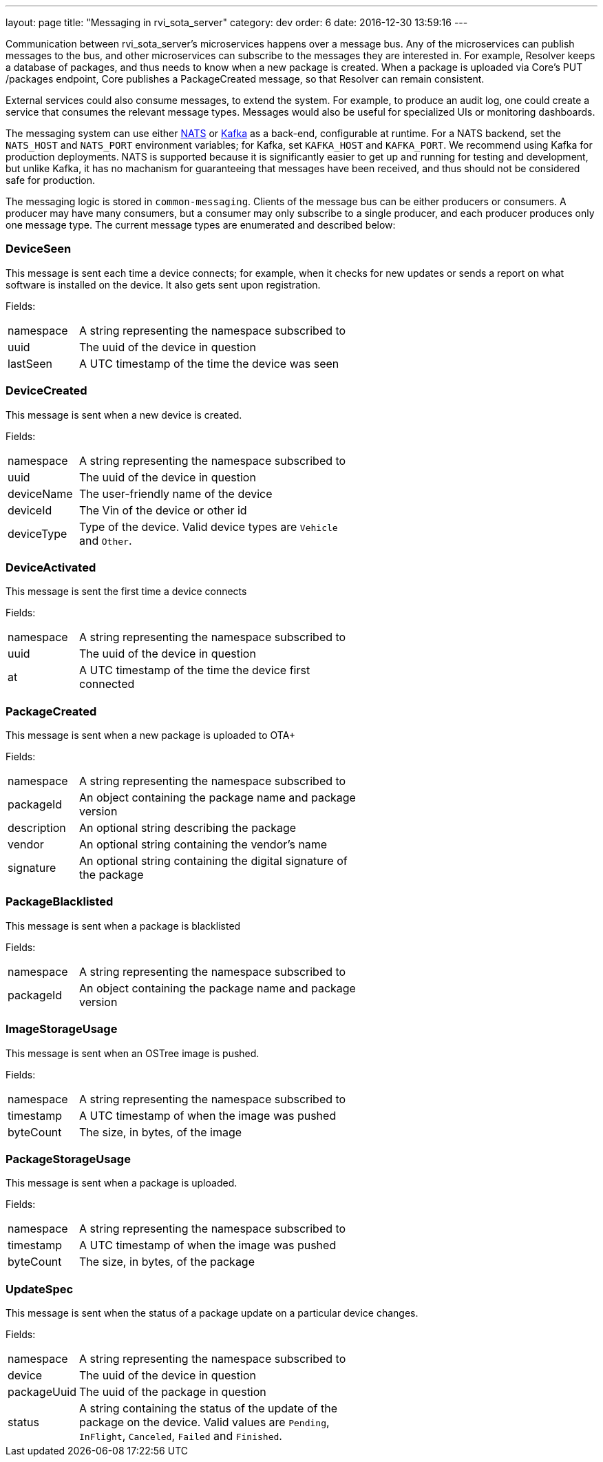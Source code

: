 ---
layout: page
title: "Messaging in rvi_sota_server"
category: dev
order: 6
date: 2016-12-30 13:59:16
---

Communication between rvi_sota_server's microservices happens over a message bus. Any of the microservices can publish messages to the bus, and other microservices can subscribe to the messages they are interested in. For example, Resolver keeps a database of packages, and thus needs to know when a new package is created. When a package is uploaded via Core's PUT /packages endpoint, Core publishes a PackageCreated message, so that Resolver can remain consistent.

External services could also consume messages, to extend the system. For example, to produce an audit log, one could create a service that consumes the relevant message types. Messages would also be useful for specialized UIs or monitoring dashboards.

The messaging system can use either link:https://nats.io/[NATS] or link:https://kafka.apache.org/[Kafka] as a back-end, configurable at runtime. For a NATS backend, set the `NATS_HOST` and `NATS_PORT` environment variables; for Kafka, set `KAFKA_HOST` and `KAFKA_PORT`. We recommend using Kafka for production deployments. NATS is supported because it is significantly easier to get up and running for testing and development, but unlike Kafka, it has no machanism for guaranteeing that messages have been received, and thus should not be considered safe for production.

The messaging logic is stored in `common-messaging`. Clients of the message bus can be either producers or consumers. A producer may have many consumers, but a consumer may only subscribe to a single producer, and each producer produces only one message type. The current message types are enumerated and described below:

=== DeviceSeen

This message is sent each time a device connects; for example, when it checks for new updates or sends a report on what software is installed on the device. It also gets sent upon registration.

Fields:

[%autoscale,cols="1,4",width="60%"]
|===
| namespace | A string representing the namespace subscribed to
| uuid      | The uuid of the device in question
| lastSeen  | A UTC timestamp of the time the device was seen
|===


=== DeviceCreated

This message is sent when a new device is created.

Fields:

[%autoscale,cols="1,4",width="60%"]
|===
| namespace | A string representing the namespace subscribed to
| uuid      | The uuid of the device in question
| deviceName| The user-friendly name of the device
| deviceId  | The Vin of the device or other id
| deviceType| Type of the device. Valid device types are `Vehicle` and `Other`.
|===

=== DeviceActivated

This message is sent the first time a device connects

Fields:

[%autoscale,cols="1,4",width="60%"]
|===
| namespace| A string representing the namespace subscribed to
| uuid     | The uuid of the device in question
| at       | A UTC timestamp of the time the device first connected
|===

// === DeviceDeleted

// This message is sent when a device is deleted

// Fields:

// [%autoscale,cols="1,4",width="60%"]
// |===
// | namespace | A string representing the namespace subscribed to
// | uuid      | The uuid of the device in question
// |===

=== PackageCreated

This message is sent when a new package is uploaded
to OTA+

Fields:

[%autoscale,cols="1,4",width="60%"]
|===
| namespace  | A string representing the namespace subscribed to
| packageId  | An object containing the package name and package version
| description| An optional string describing the package
| vendor     | An optional string containing the vendor's name
| signature  | An optional string containing the digital signature of the package
|===

=== PackageBlacklisted

This message is sent when a package is blacklisted

Fields:

[%autoscale,cols="1,4",width="60%"]
|===
| namespace  | A string representing the namespace subscribed to
| packageId  | An object containing the package name and package version
|===

=== ImageStorageUsage

This message is sent when an OSTree image is pushed.

Fields:

[%autoscale,cols="1,4",width="60%"]
|===
| namespace | A string representing the namespace subscribed to
| timestamp | A UTC timestamp of when the image was pushed
| byteCount | The size, in bytes, of the image
|===

=== PackageStorageUsage

This message is sent when a package is uploaded.

Fields:

[%autoscale,cols="1,4",width="60%"]
|===
| namespace | A string representing the namespace subscribed to
| timestamp | A UTC timestamp of when the image was pushed
| byteCount | The size, in bytes, of the package
|===

=== UpdateSpec

This message is sent when the status of a package update on a particular device changes.

Fields:

[%autoscale,cols="1,4",width="60%"]
|===
| namespace   | A string representing the namespace subscribed to
| device      | The uuid of the device in question
| packageUuid | The uuid of the package in question
| status      | A string containing the status of the update of the package on the device. Valid values are `Pending`, `InFlight`, `Canceled`, `Failed` and `Finished`.
|===

